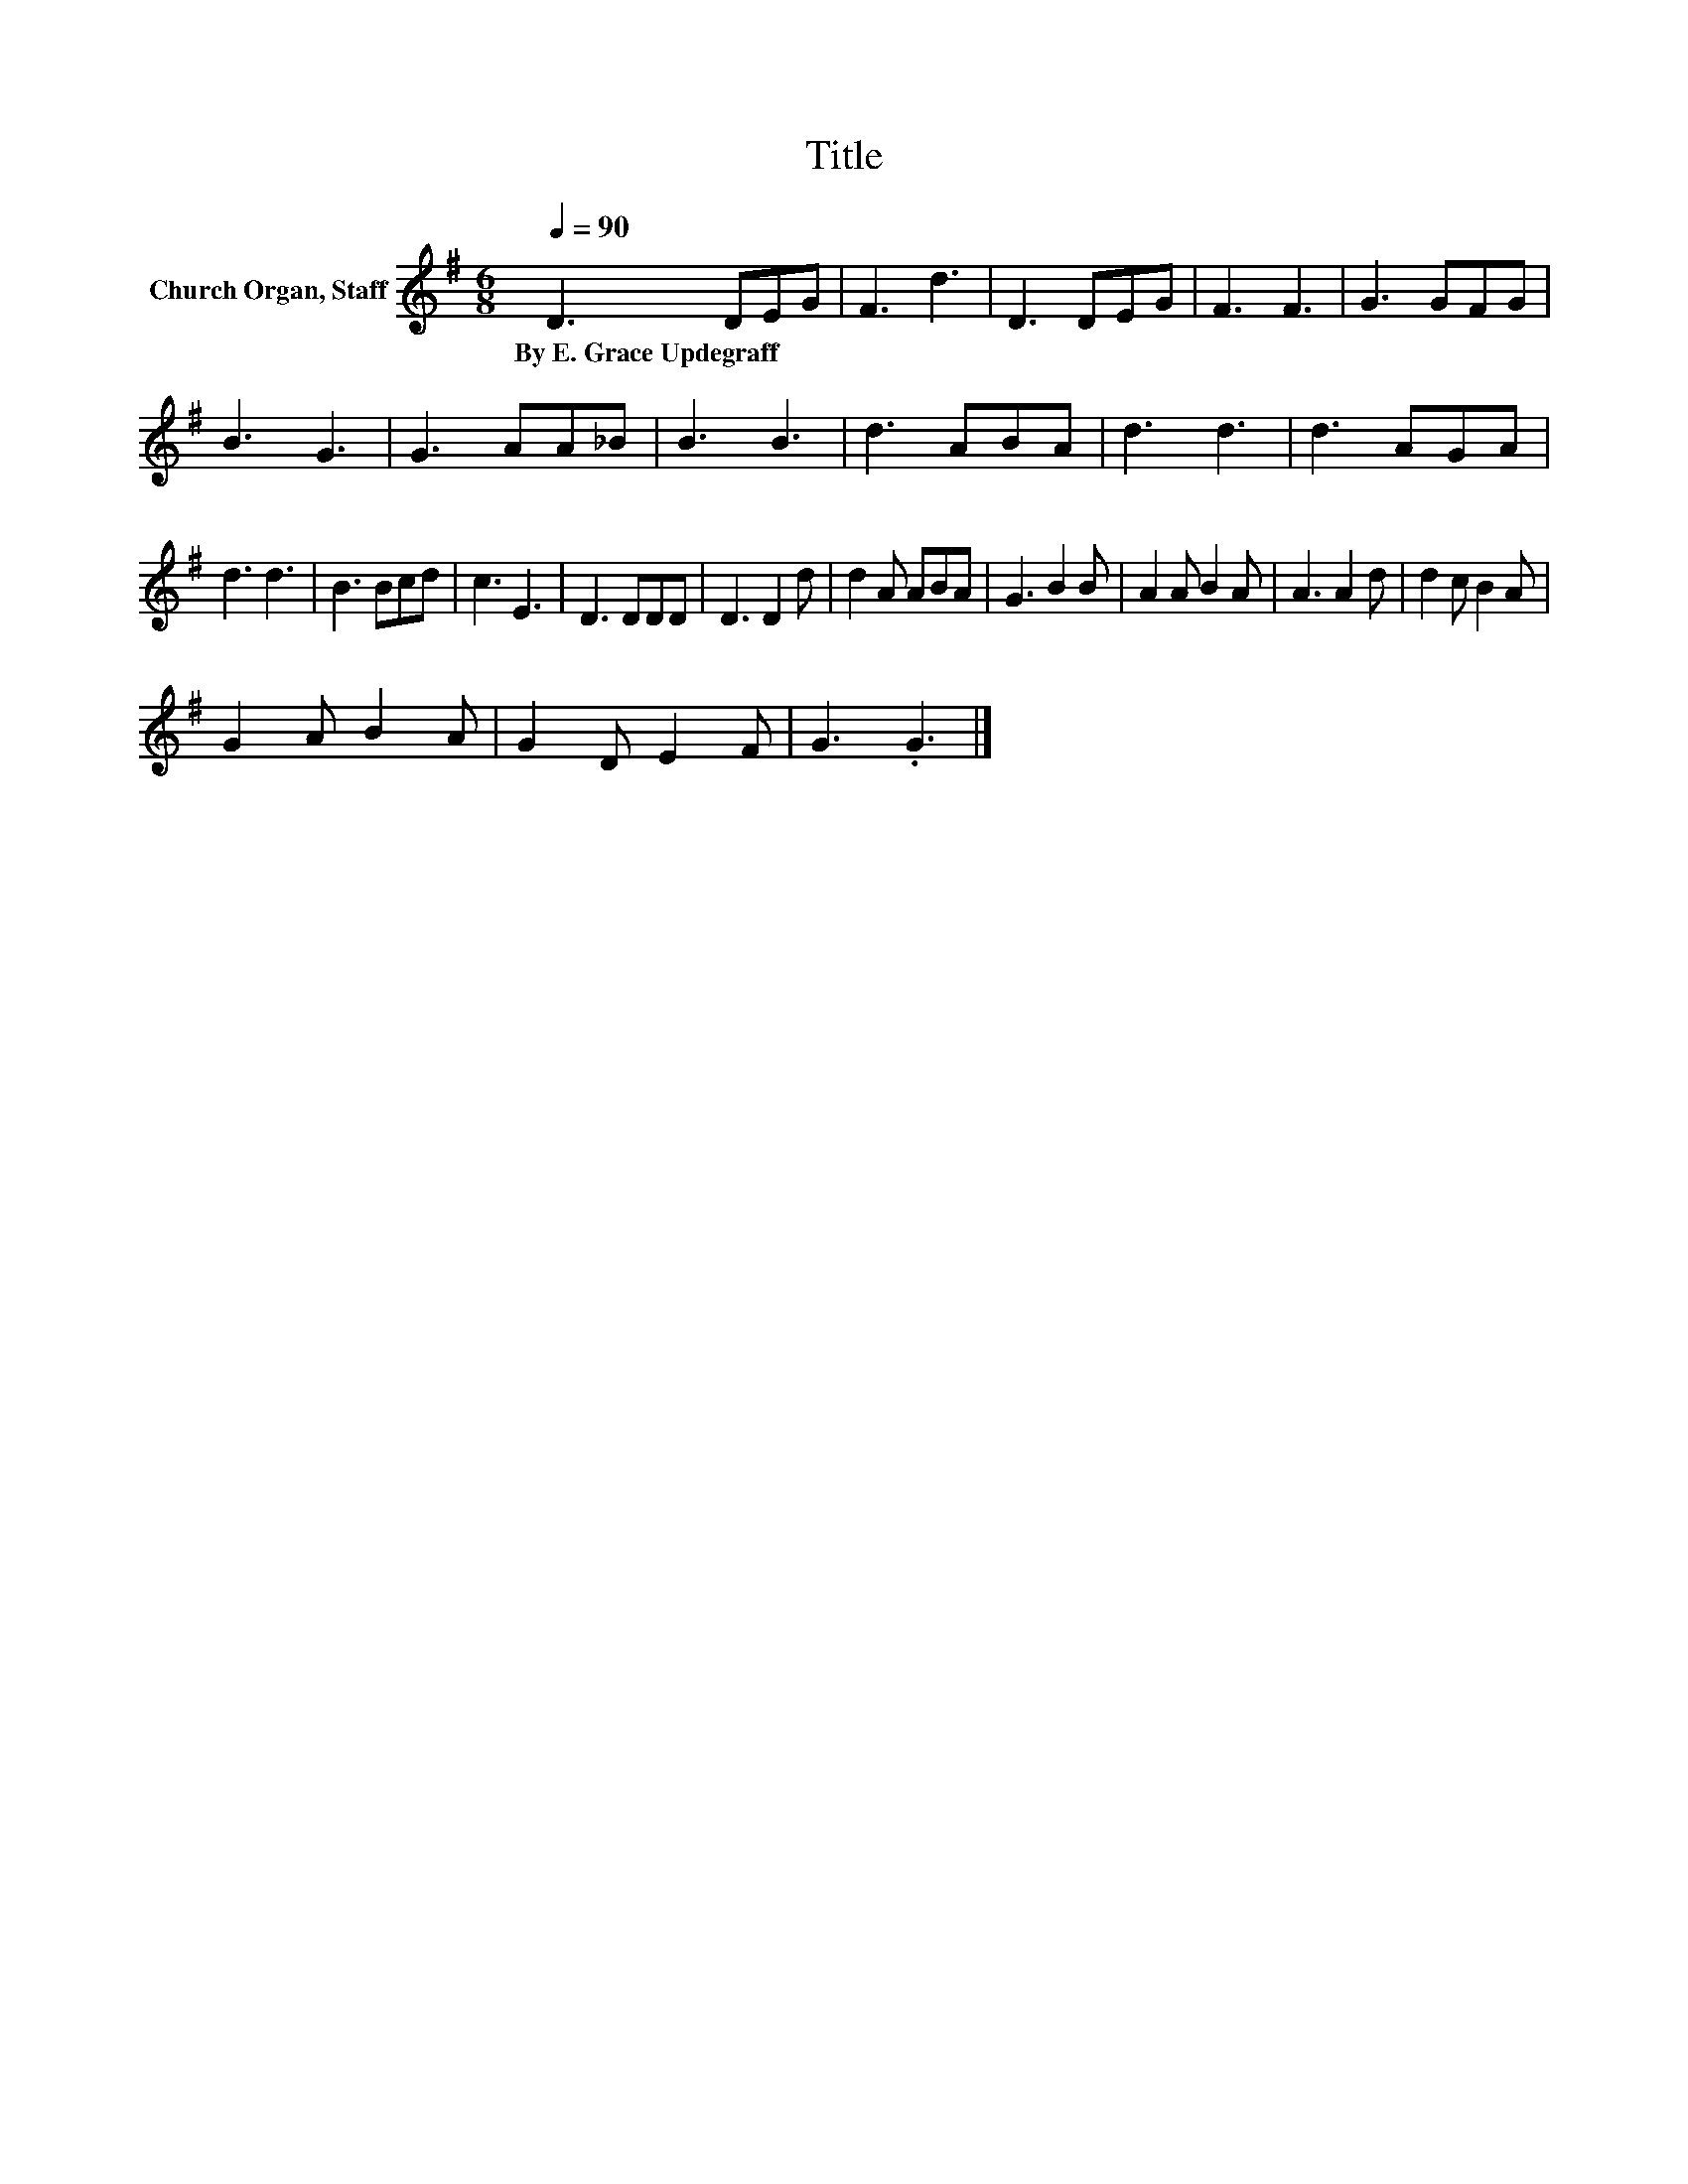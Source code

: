X:1
T:Title
L:1/8
Q:1/4=90
M:6/8
K:G
V:1 treble nm="Church Organ, Staff"
V:1
 D3 DEG | F3 d3 | D3 DEG | F3 F3 | G3 GFG | B3 G3 | G3 AA_B | B3 B3 | d3 ABA | d3 d3 | d3 AGA | %11
w: By~E.~Grace~Updegraff * * *|||||||||||
 d3 d3 | B3 Bcd | c3 E3 | D3 DDD | D3 D2 d | d2 A ABA | G3 B2 B | A2 A B2 A | A3 A2 d | d2 c B2 A | %21
w: ||||||||||
 G2 A B2 A | G2 D E2 F | G3 .G3 |] %24
w: |||

